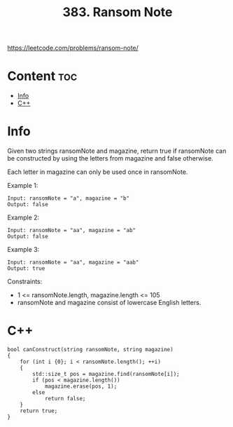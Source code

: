 #+title: 383. Ransom Note

https://leetcode.com/problems/ransom-note/

* Content :toc:
- [[#info][Info]]
- [[#c][C++]]

* Info

Given two strings ransomNote and magazine, return true if ransomNote can be constructed by using the letters from magazine and false otherwise.

Each letter in magazine can only be used once in ransomNote.

Example 1:

#+begin_src
Input: ransomNote = "a", magazine = "b"
Output: false
#+end_src

Example 2:

#+begin_src
Input: ransomNote = "aa", magazine = "ab"
Output: false
#+end_src

Example 3:

#+begin_src
Input: ransomNote = "aa", magazine = "aab"
Output: true
#+end_src

Constraints:
- 1 <= ransomNote.length, magazine.length <= 105
- ransomNote and magazine consist of lowercase English letters.

* C++

#+begin_src C++
bool canConstruct(string ransomNote, string magazine)
{
    for (int i {0}; i < ransomNote.length(); ++i)
    {
        std::size_t pos = magazine.find(ransomNote[i]);
        if (pos < magazine.length())
            magazine.erase(pos, 1);
        else
            return false;
    }
    return true;
}
#+end_src
